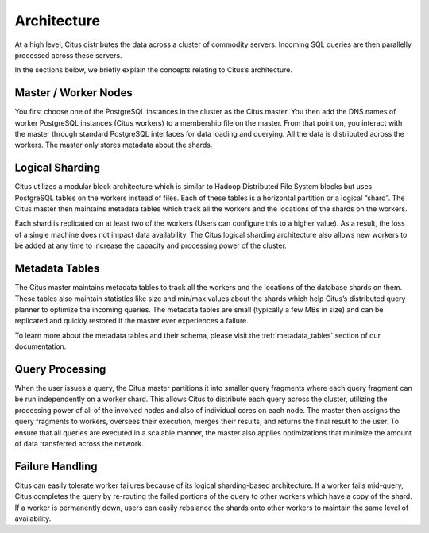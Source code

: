 .. _introduction_to_citus:

Architecture
############

At a high level, Citus distributes the data across a cluster of commodity servers.
Incoming SQL queries are then parallelly processed across these servers.

.. image:: ../images/citus-basic-arch.png

In the sections below, we briefly explain the concepts relating to Citus’s architecture.

Master / Worker Nodes
$$$$$$$$$$$$$$$$$$$$$$$$$

You first choose one of the PostgreSQL instances in the cluster as the Citus master. You
then add the DNS names of worker PostgreSQL instances (Citus workers) to a membership file on
the master. From that point on, you interact with the master through standard PostgreSQL
interfaces for data loading and querying. All the data is distributed across the workers.
The master only stores metadata about the shards.

Logical Sharding
$$$$$$$$$$$$$$$$$$$$$$$

Citus utilizes a modular block architecture which is similar to Hadoop Distributed File System blocks but uses PostgreSQL tables on the workers instead of files. Each of these tables is a horizontal partition or a logical “shard”. The Citus master then maintains metadata tables which track all the workers and the locations of the shards on the workers.

Each shard is replicated on at least two of the workers (Users can configure this to a higher value). As a result, the loss of a single machine does not impact data availability. The Citus logical sharding architecture also allows new workers to be added at any time to increase the capacity and processing power of the cluster.

Metadata Tables
$$$$$$$$$$$$$$$$$

The Citus master maintains metadata tables to track all the workers and the locations of the database shards on them. These tables also maintain statistics like size and min/max values about the shards which help Citus’s distributed query planner to optimize the incoming queries. The metadata tables are small (typically a few MBs in size) and can be replicated and quickly restored if the master ever experiences a failure.

To learn more about the metadata tables and their schema, please visit the :ref:`metadata_tables` section of our documentation.

Query Processing
$$$$$$$$$$$$$$$$

When the user issues a query, the Citus master partitions it into smaller query fragments where each query fragment can be run independently on a worker shard. This allows Citus to distribute each query across the cluster, utilizing the processing power of all of the involved nodes and also of individual cores on each node. The master then assigns the query fragments to workers, oversees their execution, merges their results, and returns the final result to the user. To ensure that all queries are executed in a scalable manner, the master also applies optimizations that minimize the amount of data transferred across the network.

Failure Handling
$$$$$$$$$$$$$$$$$$$$$$$$$$$$$$$$$

Citus can easily tolerate worker failures because of its logical sharding-based architecture. If a worker fails mid-query, Citus completes the query by re-routing the failed portions of the query to other workers which have a copy of the shard. If a worker is permanently down, users can easily rebalance the shards onto other workers to maintain the same level of availability.
